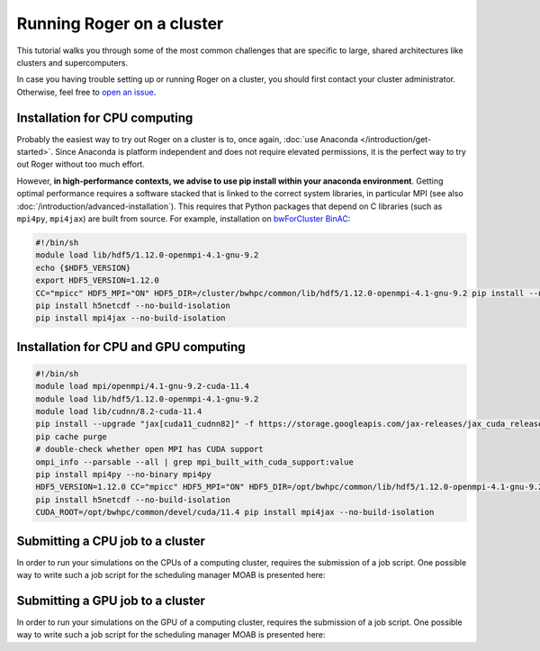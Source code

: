 Running Roger on a cluster
==========================
This tutorial walks you through some of the most common challenges that are specific to large, shared architectures like clusters and supercomputers.

In case you having trouble setting up or running Roger on a cluster, you should first contact your cluster administrator. Otherwise, feel free to `open an issue <https://github.com/Hydrology-IFH/roger/issues>`__.

Installation for CPU computing
++++++++++++++++++++++++++++++

Probably the easiest way to try out Roger on a cluster is to, once again, :doc:`use Anaconda </introduction/get-started>`. Since Anaconda is platform independent and does not require elevated permissions, it is the perfect way to try out Roger without too much effort.

However, **in high-performance contexts, we advise to use pip install within your anaconda environment**. Getting optimal performance requires a software stacked that is linked to the correct system libraries, in particular MPI (see also :doc:`/introduction/advanced-installation`). This requires that Python packages that depend on C libraries (such as ``mpi4py``, ``mpi4jax``) are built from source. For example, installation on `bwForCluster BinAC <https://www.binac.uni-tuebingen.de/>`_:

..  code-block:: shell

  #!/bin/sh
  module load lib/hdf5/1.12.0-openmpi-4.1-gnu-9.2
  echo {$HDF5_VERSION}
  export HDF5_VERSION=1.12.0
  CC="mpicc" HDF5_MPI="ON" HDF5_DIR=/cluster/bwhpc/common/lib/hdf5/1.12.0-openmpi-4.1-gnu-9.2 pip install --no-binary=h5py h5py==3.6.0
  pip install h5netcdf --no-build-isolation
  pip install mpi4jax --no-build-isolation

Installation for CPU and GPU computing
++++++++++++++++++++++++++++++++++++++

..  code-block:: shell

  #!/bin/sh
  module load mpi/openmpi/4.1-gnu-9.2-cuda-11.4
  module load lib/hdf5/1.12.0-openmpi-4.1-gnu-9.2
  module load lib/cudnn/8.2-cuda-11.4
  pip install --upgrade "jax[cuda11_cudnn82]" -f https://storage.googleapis.com/jax-releases/jax_cuda_releases.html
  pip cache purge
  # double-check whether open MPI has CUDA support
  ompi_info --parsable --all | grep mpi_built_with_cuda_support:value
  pip install mpi4py --no-binary mpi4py
  HDF5_VERSION=1.12.0 CC="mpicc" HDF5_MPI="ON" HDF5_DIR=/opt/bwhpc/common/lib/hdf5/1.12.0-openmpi-4.1-gnu-9.2 pip install --no-binary=h5py h5py==3.7.0
  pip install h5netcdf --no-build-isolation
  CUDA_ROOT=/opt/bwhpc/common/devel/cuda/11.4 pip install mpi4jax --no-build-isolation

Submitting a CPU job to a cluster
+++++++++++++++++++++++++++++++++
In order to run your simulations on the CPUs of a computing cluster, requires the submission of a job script. One possible way to write such a job script for the scheduling manager MOAB is presented here:

..  code-block:: shell
  #!/bin/bash
  #PBS -l nodes=1:ppn=4
  #PBS -l walltime=2:00:00
  #PBS -l pmem=4000mb
  #PBS -N my_setup

  # activate your python environment
  eval "$(conda shell.bash hook)"
  conda activate roger-mpi

  # load your module dependencies
  module purge
  module load lib/hdf5/1.12.0-openmpi-4.1-gnu-9.2

  # adapt command to your available scheduler / MPI implementation
  mpirun --bind-to core --map-by core -report-bindings python my_setup.py -b numpy -d cpu -n 2 2


Submitting a GPU job to a cluster
+++++++++++++++++++++++++++++++++

In order to run your simulations on the GPU of a computing cluster, requires the submission of a job script. One possible way to write such a job script for the scheduling manager MOAB is presented here:

..  code-block:: shell
  #!/bin/bash
  #PBS -l nodes=1:ppn=1:gpus=1:default
  #PBS -l walltime=2:00:00
  #PBS -l pmem=8000mb
  #PBS -N my_setup

  # activate your python environment
  eval "$(conda shell.bash hook)"
  conda activate roger-gpu

  # load your module dependencies
  module purge
  module load mpi/openmpi/4.1-gnu-9.2-cuda-11.4
  module load lib/hdf5/1.12.0-openmpi-4.1-gnu-9.2
  module load lib/cudnn/8.2-cuda-11.4
  export OMP_NUM_THREADS=1

  # adapt command to your available scheduler / MPI implementation
  python my_setup.py -b jax -d gpu
